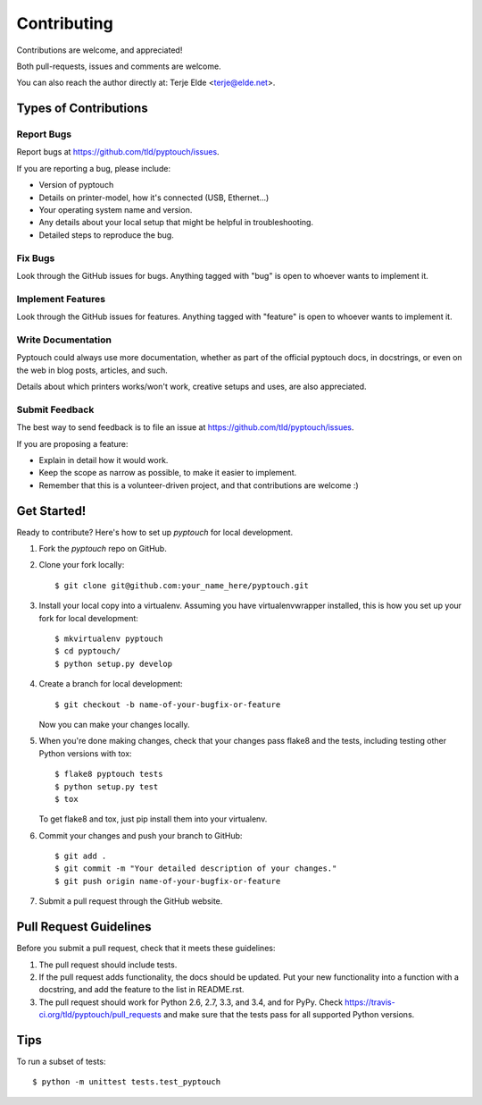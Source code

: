 ============
Contributing
============

Contributions are welcome, and appreciated!

Both pull-requests, issues and comments are welcome.

You can also reach the author directly at: Terje Elde <terje@elde.net>.

Types of Contributions
----------------------

Report Bugs
~~~~~~~~~~

Report bugs at https://github.com/tld/pyptouch/issues.

If you are reporting a bug, please include:

* Version of pyptouch
* Details on printer-model, how it's connected (USB, Ethernet...)
* Your operating system name and version.
* Any details about your local setup that might be helpful in troubleshooting.
* Detailed steps to reproduce the bug.

Fix Bugs
~~~~~~~

Look through the GitHub issues for bugs. Anything tagged with "bug" is open to
whoever wants to implement it.

Implement Features
~~~~~~~~~~~~~~~~~

Look through the GitHub issues for features. Anything tagged with "feature" is
open to whoever wants to implement it.

Write Documentation
~~~~~~~~~~~~~~~~~~

Pyptouch  could always use more documentation, whether as part of the official
pyptouch docs, in docstrings, or even on the web in blog posts, articles, and
such.

Details about which printers works/won't work, creative setups and uses, are
also appreciated.

Submit Feedback
~~~~~~~~~~~~~~

The best way to send feedback is to file an issue at https://github.com/tld/pyptouch/issues.

If you are proposing a feature:

* Explain in detail how it would work.
* Keep the scope as narrow as possible, to make it easier to implement.
* Remember that this is a volunteer-driven project, and that contributions
  are welcome :)

Get Started!
------------

Ready to contribute? Here's how to set up `pyptouch` for local development.

1. Fork the `pyptouch` repo on GitHub.
2. Clone your fork locally::

    $ git clone git@github.com:your_name_here/pyptouch.git

3. Install your local copy into a virtualenv. Assuming you have
   virtualenvwrapper installed, this is how you set up your fork for local
   development::

    $ mkvirtualenv pyptouch
    $ cd pyptouch/
    $ python setup.py develop

4. Create a branch for local development::

    $ git checkout -b name-of-your-bugfix-or-feature

   Now you can make your changes locally.

5. When you're done making changes, check that your changes pass flake8 and the
   tests, including testing other Python versions with tox::

    $ flake8 pyptouch tests
    $ python setup.py test
    $ tox

   To get flake8 and tox, just pip install them into your virtualenv.

6. Commit your changes and push your branch to GitHub::

    $ git add .
    $ git commit -m "Your detailed description of your changes."
    $ git push origin name-of-your-bugfix-or-feature

7. Submit a pull request through the GitHub website.

Pull Request Guidelines
-----------------------

Before you submit a pull request, check that it meets these guidelines:

1. The pull request should include tests.
2. If the pull request adds functionality, the docs should be updated. Put
   your new functionality into a function with a docstring, and add the
   feature to the list in README.rst.
3. The pull request should work for Python 2.6, 2.7, 3.3, and 3.4, and for PyPy. Check
   https://travis-ci.org/tld/pyptouch/pull_requests
   and make sure that the tests pass for all supported Python versions.

Tips
----

To run a subset of tests::

    $ python -m unittest tests.test_pyptouch

